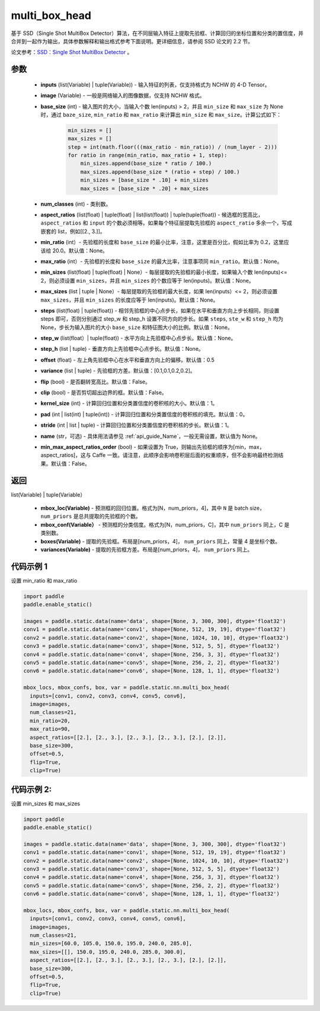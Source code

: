 .. _cn_api_paddle_static_nn_multi_box_head:

multi_box_head
-------------------------------


.. py:function:: paddle.static.nn.multi_box_head(inputs, image, base_size, num_classes, aspect_ratios, min_ratio=None, max_ratio=None, min_sizes=None, max_sizes=None, steps=None, step_w=None, step_h=None, offset=0.5, variance=[0.1, 0.1, 0.2, 0.2], flip=True, clip=False, kernel_size=1, pad=0, stride=1, name=None, min_max_aspect_ratios_order=False)




基于 SSD（Single Shot MultiBox Detector）算法，在不同层输入特征上提取先验框、计算回归的坐标位置和分类的置信度，并合并到一起作为输出，具体参数解释和输出格式参考下面说明。更详细信息，请参阅 SSD 论文的 2.2 节。

论文参考：`SSD：Single Shot MultiBox Detector <https://arxiv.org/abs/1512.02325>`_ 。

参数
::::::::::::

        - **inputs** (list(Variable) | tuple(Variable)) - 输入特征的列表，仅支持格式为 NCHW 的 4-D Tensor。
        - **image** (Variable) - 一般是网络输入的图像数据，仅支持 NCHW 格式。
        - **base_size** (int) - 输入图片的大小，当输入个数 len(inputs) > 2，并且 ``min_size`` 和 ``max_size`` 为 None 时，通过 ``baze_size``, ``min_ratio`` 和 ``max_ratio`` 来计算出 ``min_size`` 和 ``max_size``。计算公式如下：

              ..  code-block:: python

                  min_sizes = []
                  max_sizes = []
                  step = int(math.floor(((max_ratio - min_ratio)) / (num_layer - 2)))
                  for ratio in range(min_ratio, max_ratio + 1, step):
                      min_sizes.append(base_size * ratio / 100.)
                      max_sizes.append(base_size * (ratio + step) / 100.)
                      min_sizes = [base_size * .10] + min_sizes
                      max_sizes = [base_size * .20] + max_sizes

        - **num_classes** (int) - 类别数。
        - **aspect_ratios**  (list(float) | tuple(float) | list(list(float)) | tuple(tuple(float)) - 候选框的宽高比，``aspect_ratios`` 和 ``input`` 的个数必须相等。如果每个特征层提取先验框的 ``aspect_ratio`` 多余一个，写成嵌套的 list，例如[[2., 3.]]。
        - **min_ratio** (int）- 先验框的长度和 ``base_size`` 的最小比率，注意，这里是百分比，假如比率为 0.2，这里应该给 20.0。默认值：None。
        - **max_ratio** (int）- 先验框的长度和 ``base_size`` 的最大比率，注意事项同 ``min_ratio``。默认值：None。
        - **min_sizes** (list(float) | tuple(float) | None）- 每层提取的先验框的最小长度，如果输入个数 len(inputs)<= 2，则必须设置 ``min_sizes``，并且 ``min_sizes`` 的个数应等于 len(inputs)。默认值：None。
        - **max_sizes** (list | tuple | None）- 每层提取的先验框的最大长度，如果 len(inputs）<= 2，则必须设置 ``max_sizes``，并且 ``min_sizes`` 的长度应等于 len(inputs)。默认值：None。
        - **steps** (list(float) | tuple(float)) - 相邻先验框的中心点步长，如果在水平和垂直方向上步长相同，则设置 steps 即可，否则分别通过 step_w 和 step_h 设置不同方向的步长。如果 ``steps``, ``ste_w`` 和 ``step_h`` 均为 None，步长为输入图片的大小 ``base_size`` 和特征图大小的比例。默认值：None。
        - **step_w** (list(float）| tuple(float)) - 水平方向上先验框中心点步长。默认值：None。
        - **step_h** (list | tuple) - 垂直方向上先验框中心点步长。默认值：None。
        - **offset** (float) - 左上角先验框中心在水平和垂直方向上的偏移。默认值：0.5
        - **variance** (list | tuple) - 先验框的方差。默认值：[0.1,0.1,0.2,0.2]。
        - **flip** (bool) - 是否翻转宽高比。默认值：False。
        - **clip** (bool) - 是否剪切超出边界的框。默认值：False。
        - **kernel_size** (int) - 计算回归位置和分类置信度的卷积核的大小。默认值：1。
        - **pad** (int | list(int) | tuple(int)) - 计算回归位置和分类置信度的卷积核的填充。默认值：0。
        - **stride** (int | list | tuple) - 计算回归位置和分类置信度的卷积核的步长。默认值：1。
        - **name** (str，可选) - 具体用法请参见 :ref:`api_guide_Name`，一般无需设置，默认值为 None。
        - **min_max_aspect_ratios_order** (bool) - 如果设置为 True，则输出先验框的顺序为[min，max，aspect_ratios]，这与 Caffe 一致。请注意，此顺序会影响卷积层后面的权重顺序，但不会影响最终检测结果。默认值：False。

返回
::::::::::::

list(Variable) | tuple(Variable）

    - **mbox_loc(Variable)** - 预测框的回归位置。格式为[N，num_priors，4]，其中 ``N`` 是 batch size， ``num_priors`` 是总共提取的先验框的个数。
    - **mbox_conf(Variable）** - 预测框的分类信度。格式为[N，num_priors，C]，其中 ``num_priors`` 同上，C 是类别数。
    - **boxes(Variable)** - 提取的先验框。布局是[num_priors，4]， ``num_priors`` 同上，常量 4 是坐标个数。
    - **variances(Variable)** - 提取的先验框方差。布局是[num_priors，4]， ``num_priors`` 同上。


代码示例 1
::::::::::::

设置 min_ratio 和 max_ratio

..  code-block:: python

        import paddle
        paddle.enable_static()

        images = paddle.static.data(name='data', shape=[None, 3, 300, 300], dtype='float32')
        conv1 = paddle.static.data(name='conv1', shape=[None, 512, 19, 19], dtype='float32')
        conv2 = paddle.static.data(name='conv2', shape=[None, 1024, 10, 10], dtype='float32')
        conv3 = paddle.static.data(name='conv3', shape=[None, 512, 5, 5], dtype='float32')
        conv4 = paddle.static.data(name='conv4', shape=[None, 256, 3, 3], dtype='float32')
        conv5 = paddle.static.data(name='conv5', shape=[None, 256, 2, 2], dtype='float32')
        conv6 = paddle.static.data(name='conv6', shape=[None, 128, 1, 1], dtype='float32')

        mbox_locs, mbox_confs, box, var = paddle.static.nn.multi_box_head(
          inputs=[conv1, conv2, conv3, conv4, conv5, conv6],
          image=images,
          num_classes=21,
          min_ratio=20,
          max_ratio=90,
          aspect_ratios=[[2.], [2., 3.], [2., 3.], [2., 3.], [2.], [2.]],
          base_size=300,
          offset=0.5,
          flip=True,
          clip=True)

代码示例 2:
::::::::::::

设置 min_sizes 和 max_sizes

..  code-block:: python

        import paddle
        paddle.enable_static()

        images = paddle.static.data(name='data', shape=[None, 3, 300, 300], dtype='float32')
        conv1 = paddle.static.data(name='conv1', shape=[None, 512, 19, 19], dtype='float32')
        conv2 = paddle.static.data(name='conv2', shape=[None, 1024, 10, 10], dtype='float32')
        conv3 = paddle.static.data(name='conv3', shape=[None, 512, 5, 5], dtype='float32')
        conv4 = paddle.static.data(name='conv4', shape=[None, 256, 3, 3], dtype='float32')
        conv5 = paddle.static.data(name='conv5', shape=[None, 256, 2, 2], dtype='float32')
        conv6 = paddle.static.data(name='conv6', shape=[None, 128, 1, 1], dtype='float32')

        mbox_locs, mbox_confs, box, var = paddle.static.nn.multi_box_head(
          inputs=[conv1, conv2, conv3, conv4, conv5, conv6],
          image=images,
          num_classes=21,
          min_sizes=[60.0, 105.0, 150.0, 195.0, 240.0, 285.0],
          max_sizes=[[], 150.0, 195.0, 240.0, 285.0, 300.0],
          aspect_ratios=[[2.], [2., 3.], [2., 3.], [2., 3.], [2.], [2.]],
          base_size=300,
          offset=0.5,
          flip=True,
          clip=True)
